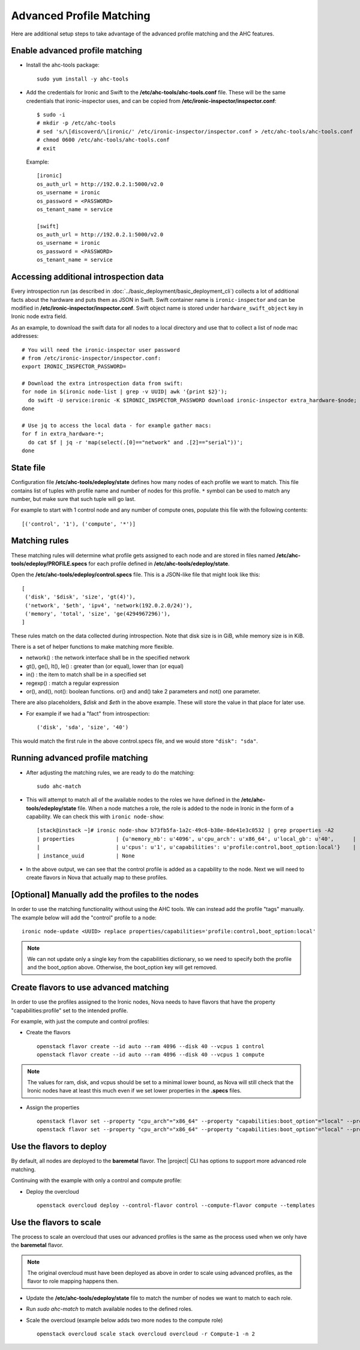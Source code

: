 Advanced Profile Matching
=========================

Here are additional setup steps to take advantage of the advanced profile
matching and the AHC features.

Enable advanced profile matching
--------------------------------

* Install the ahc-tools package::

    sudo yum install -y ahc-tools

* Add the credentials for Ironic and Swift to the
  **/etc/ahc-tools/ahc-tools.conf** file.
  These will be the same credentials that ironic-inspector uses,
  and can be copied from **/etc/ironic-inspector/inspector.conf**::

    $ sudo -i
    # mkdir -p /etc/ahc-tools
    # sed 's/\[discoverd/\[ironic/' /etc/ironic-inspector/inspector.conf > /etc/ahc-tools/ahc-tools.conf
    # chmod 0600 /etc/ahc-tools/ahc-tools.conf
    # exit

  Example::

    [ironic]
    os_auth_url = http://192.0.2.1:5000/v2.0
    os_username = ironic
    os_password = <PASSWORD>
    os_tenant_name = service

    [swift]
    os_auth_url = http://192.0.2.1:5000/v2.0
    os_username = ironic
    os_password = <PASSWORD>
    os_tenant_name = service

Accessing additional introspection data
---------------------------------------

Every introspection run (as described in
:doc:`../basic_deployment/basic_deployment_cli`) collects a lot of additional
facts about the hardware and puts them as JSON in Swift. Swift container name
is ``ironic-inspector`` and can be modified in
**/etc/ironic-inspector/inspector.conf**. Swift object name is stored under
``hardware_swift_object`` key in Ironic node extra field.

As an example, to download the swift data for all nodes to a local directory
and use that to collect a list of node mac addresses::

    # You will need the ironic-inspector user password
    # from /etc/ironic-inspector/inspector.conf:
    export IRONIC_INSPECTOR_PASSWORD=

    # Download the extra introspection data from swift:
    for node in $(ironic node-list | grep -v UUID| awk '{print $2}');
      do swift -U service:ironic -K $IRONIC_INSPECTOR_PASSWORD download ironic-inspector extra_hardware-$node;
    done

    # Use jq to access the local data - for example gather macs:
    for f in extra_hardware-*;
      do cat $f | jq -r 'map(select(.[0]=="network" and .[2]=="serial"))';
    done

State file
----------

Configuration file **/etc/ahc-tools/edeploy/state** defines how many nodes of
each profile we want to match. This file contains list of tuples with profile
name and number of nodes for this profile. ``*`` symbol can be used to match
any number, but make sure that such tuple will go last.

For example to start with 1 control node and any number of compute ones,
populate this file with the following contents::

    [('control', '1'), ('compute', '*')]

Matching rules
--------------

These matching rules will determine what profile gets assigned to each node
and are stored in files named **/etc/ahc-tools/edeploy/PROFILE.specs** for
each profile defined in **/etc/ahc-tools/edeploy/state**.

Open the **/etc/ahc-tools/edeploy/control.specs** file.
This is a JSON-like file that might look like this::

      [
       ('disk', '$disk', 'size', 'gt(4)'),
       ('network', '$eth', 'ipv4', 'network(192.0.2.0/24)'),
       ('memory', 'total', 'size', 'ge(4294967296)'),
      ]

These rules match on the data collected during introspection.
Note that disk size is in GiB, while memory size is in KiB.

There is a set of helper functions to make matching more flexible.

* network() : the network interface shall be in the specified network
* gt(), ge(), lt(), le() : greater than (or equal), lower than (or equal)
* in() : the item to match shall be in a specified set
* regexp() : match a regular expression
* or(), and(), not(): boolean functions. or() and and() take 2 parameters
  and not() one parameter.

There are also placeholders, *$disk* and *$eth* in the above example.
These will store the value in that place for later use.

* For example if we had a "fact" from introspection::

    ('disk', 'sda', 'size', '40')

This would match the first rule in the above control.specs file,
and we would store ``"disk": "sda"``.

Running advanced profile matching
---------------------------------

* After adjusting the matching rules, we are ready to do the matching::

      sudo ahc-match

* This will attempt to match all of the available nodes to the roles
  we have defined in the **/etc/ahc-tools/edeploy/state** file.
  When a node matches a role, the role is added to the node in Ironic in
  the form of a capability. We can check this with ``ironic node-show``::

        [stack@instack ~]# ironic node-show b73fb5fa-1a2c-49c6-b38e-8de41e3c0532 | grep properties -A2
        | properties             | {u'memory_mb': u'4096', u'cpu_arch': u'x86_64', u'local_gb': u'40',      |
        |                        | u'cpus': u'1', u'capabilities': u'profile:control,boot_option:local'}    |
        | instance_uuid          | None

* In the above output, we can see that the control profile is added
  as a capability to the node. Next we will need to create flavors in Nova
  that actually map to these profiles.

[Optional] Manually add the profiles to the nodes
-------------------------------------------------

In order to use the matching functionality without using the AHC tools. We can
instead add the profile "tags" manually. The example below will add the
"control" profile to a node::

    ironic node-update <UUID> replace properties/capabilities='profile:control,boot_option:local'

.. note::

  We can not update only a single key from the capabilities dictionary, so we
  need to specify both the profile and the boot_option above. Otherwise, the
  boot_option key will get removed.

Create flavors to use advanced matching
---------------------------------------

In order to use the profiles assigned to the Ironic nodes, Nova needs to have
flavors that have the property "capabilities:profile" set to the intended profile.

For example, with just the compute and control profiles:

* Create the flavors

  ::

    openstack flavor create --id auto --ram 4096 --disk 40 --vcpus 1 control
    openstack flavor create --id auto --ram 4096 --disk 40 --vcpus 1 compute

.. note::

  The values for ram, disk, and vcpus should be set to a minimal lower bound,
  as Nova will still check that the Ironic nodes have at least this much
  even if we set lower properties in the **.specs** files.

* Assign the properties

  ::

    openstack flavor set --property "cpu_arch"="x86_64" --property "capabilities:boot_option"="local" --property "capabilities:profile"="compute" compute
    openstack flavor set --property "cpu_arch"="x86_64" --property "capabilities:boot_option"="local" --property "capabilities:profile"="control" control


Use the flavors to deploy
-------------------------

By default, all nodes are deployed to the **baremetal** flavor.
The |project| CLI has options to support more advanced role matching.

Continuing with the example with only a control and compute profile:

* Deploy the overcloud

  ::

    openstack overcloud deploy --control-flavor control --compute-flavor compute --templates


Use the flavors to scale
-------------------------

The process to scale an overcloud that uses our advanced profiles is the same
as the process used when we only have the **baremetal** flavor.

.. note::

  The original overcloud must have been deployed as above in order to scale
  using advanced profiles, as the flavor to role mapping happens then.

* Update the **/etc/ahc-tools/edeploy/state** file to match the number
  of nodes we want to match to each role.

* Run `sudo ahc-match` to match available nodes to the defined roles.

* Scale the overcloud (example below adds two more nodes to the compute role)

  ::

    openstack overcloud scale stack overcloud overcloud -r Compute-1 -n 2


